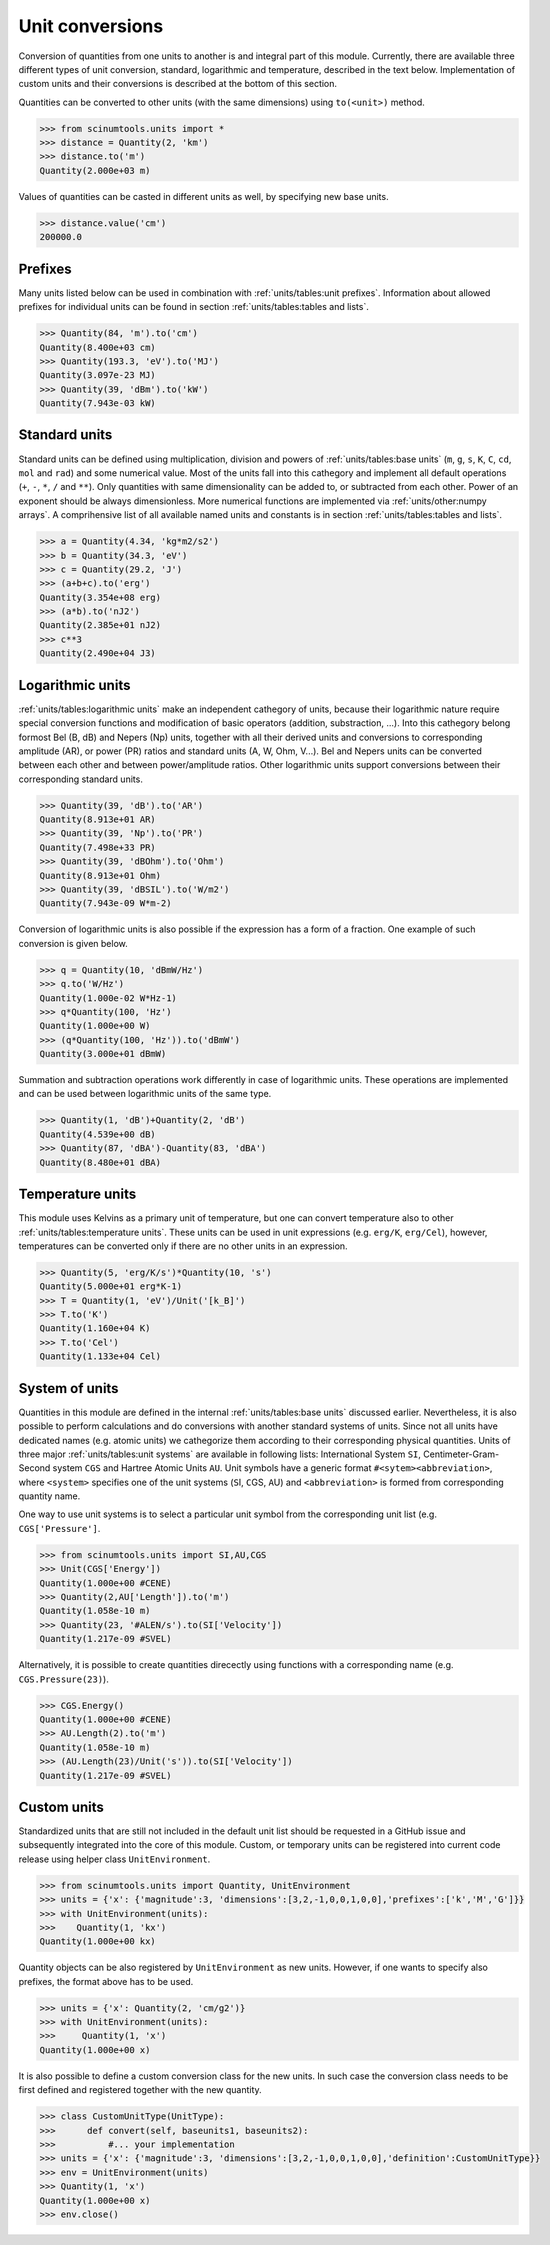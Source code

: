 Unit conversions
================

Conversion of quantities from one units to another is and integral part of this module.
Currently, there are available three different types of unit conversion, standard, logarithmic and temperature, described in the text below.
Implementation of custom units and their conversions is described at the bottom of this section.

Quantities can be converted to other units (with the same dimensions) using ``to(<unit>)`` method.

.. code-block::

   >>> from scinumtools.units import *
   >>> distance = Quantity(2, 'km')
   >>> distance.to('m')
   Quantity(2.000e+03 m)

Values of quantities can be casted in different units as well, by specifying new base units.

.. code-block::

   >>> distance.value('cm')
   200000.0

Prefixes
""""""""

Many units listed below can be used in combination with :ref:`units/tables:unit prefixes`.
Information about allowed prefixes for individual units can be found in section :ref:`units/tables:tables and lists`.

.. code-block::

   >>> Quantity(84, 'm').to('cm')
   Quantity(8.400e+03 cm)
   >>> Quantity(193.3, 'eV').to('MJ')
   Quantity(3.097e-23 MJ)
   >>> Quantity(39, 'dBm').to('kW')
   Quantity(7.943e-03 kW)

Standard units
""""""""""""""

Standard units can be defined using multiplication, division and powers of :ref:`units/tables:base units` (``m``, ``g``, ``s``, ``K``, ``C``, ``cd``, ``mol`` and ``rad``) and some numerical value.
Most of the units fall into this cathegory and implement all default operations (``+``, ``-``, ``*``, ``/`` and ``**``).
Only quantities with same dimensionality can be added to, or subtracted from each other.
Power of an exponent should be always dimensionless. More numerical functions are implemented via :ref:`units/other:numpy arrays`.
A comprihensive list of all available named units and constants is in section :ref:`units/tables:tables and lists`.

.. code-block::

   >>> a = Quantity(4.34, 'kg*m2/s2')
   >>> b = Quantity(34.3, 'eV')
   >>> c = Quantity(29.2, 'J')
   >>> (a+b+c).to('erg')
   Quantity(3.354e+08 erg)
   >>> (a*b).to('nJ2')
   Quantity(2.385e+01 nJ2)
   >>> c**3
   Quantity(2.490e+04 J3)


   
Logarithmic units
"""""""""""""""""

:ref:`units/tables:logarithmic units` make an independent cathegory of units, because their logarithmic nature require special conversion functions and modification of basic operators (addition, substraction, ...).
Into this cathegory belong formost Bel (B, dB) and Nepers (Np) units, together with all their derived units and conversions to corresponding amplitude (AR), or power (PR) ratios and standard units (A, W, Ohm, V...).
Bel and Nepers units can be converted between each other and between power/amplitude ratios.
Other logarithmic units support conversions between their corresponding standard units.

.. code-block::

   >>> Quantity(39, 'dB').to('AR')
   Quantity(8.913e+01 AR)
   >>> Quantity(39, 'Np').to('PR')
   Quantity(7.498e+33 PR)
   >>> Quantity(39, 'dBOhm').to('Ohm')
   Quantity(8.913e+01 Ohm)
   >>> Quantity(39, 'dBSIL').to('W/m2')
   Quantity(7.943e-09 W*m-2)

Conversion of logarithmic units is also possible if the expression has a form of a fraction.
One example of such conversion is given below.

.. code-block::

   >>> q = Quantity(10, 'dBmW/Hz')
   >>> q.to('W/Hz')
   Quantity(1.000e-02 W*Hz-1)
   >>> q*Quantity(100, 'Hz')
   Quantity(1.000e+00 W)
   >>> (q*Quantity(100, 'Hz')).to('dBmW')
   Quantity(3.000e+01 dBmW)

Summation and subtraction operations work differently in case of logarithmic units.
These operations are implemented and can be used between logarithmic units of the same type.

.. code-block::

   >>> Quantity(1, 'dB')+Quantity(2, 'dB')
   Quantity(4.539e+00 dB)
   >>> Quantity(87, 'dBA')-Quantity(83, 'dBA')
   Quantity(8.480e+01 dBA)
   
Temperature units
"""""""""""""""""

This module uses Kelvins as a primary unit of temperature, but one can convert temperature also to other :ref:`units/tables:temperature units`.
These units can be used in unit expressions (e.g. ``erg/K``, ``erg/Cel``), however, temperatures can be converted only if there are no other units in an expression.

.. code-block::

   >>> Quantity(5, 'erg/K/s')*Quantity(10, 's')
   Quantity(5.000e+01 erg*K-1)
   >>> T = Quantity(1, 'eV')/Unit('[k_B]')
   >>> T.to('K')
   Quantity(1.160e+04 K)
   >>> T.to('Cel')
   Quantity(1.133e+04 Cel)

System of units
"""""""""""""""

Quantities in this module are defined in the internal :ref:`units/tables:base units` discussed earlier.
Nevertheless, it is also possible to perform calculations and do conversions with another standard systems of units.
Since not all units have dedicated names (e.g. atomic units) we cathegorize them according to their corresponding physical quantities.
Units of three major :ref:`units/tables:unit systems` are available in following lists: International System ``SI``, Centimeter-Gram-Second system ``CGS`` and Hartree Atomic Units ``AU``.
Unit symbols have a generic format ``#<sytem><abbreviation>``, where ``<system>`` specifies one of the unit systems (``S``\I, ``C``\GS, ``A``\U) and ``<abbreviation>`` is formed from corresponding quantity name.

One way to use unit systems is to select a particular unit symbol from the corresponding unit list (e.g. ``CGS['Pressure']``.

.. code-block::

   >>> from scinumtools.units import SI,AU,CGS
   >>> Unit(CGS['Energy'])
   Quantity(1.000e+00 #CENE)
   >>> Quantity(2,AU['Length']).to('m')
   Quantity(1.058e-10 m)
   >>> Quantity(23, '#ALEN/s').to(SI['Velocity'])
   Quantity(1.217e-09 #SVEL)

Alternatively, it is possible to create quantities direcectly using functions with a corresponding name (e.g. ``CGS.Pressure(23)``).

.. code-block::

   >>> CGS.Energy()
   Quantity(1.000e+00 #CENE)
   >>> AU.Length(2).to('m')
   Quantity(1.058e-10 m)
   >>> (AU.Length(23)/Unit('s')).to(SI['Velocity'])
   Quantity(1.217e-09 #SVEL)   
   
Custom units
""""""""""""

Standardized units that are still not included in the default unit list should be requested in a GitHub issue and subsequently integrated into the core of this module.
Custom, or temporary units can be registered into current code release using helper class ``UnitEnvironment``.

.. code-block::

   >>> from scinumtools.units import Quantity, UnitEnvironment
   >>> units = {'x': {'magnitude':3, 'dimensions':[3,2,-1,0,0,1,0,0],'prefixes':['k','M','G']}}
   >>> with UnitEnvironment(units):
   >>>    Quantity(1, 'kx')
   Quantity(1.000e+00 kx)

Quantity objects can be also registered by ``UnitEnvironment`` as new units.
However, if one wants to specify also prefixes, the format above has to be used.

.. code-block::

   >>> units = {'x': Quantity(2, 'cm/g2')}
   >>> with UnitEnvironment(units):
   >>>     Quantity(1, 'x')
   Quantity(1.000e+00 x)

It is also possible to define a custom conversion class for the new units.
In such case the conversion class needs to be first defined and registered together with the new quantity.

.. code-block::

   >>> class CustomUnitType(UnitType):
   >>>      def convert(self, baseunits1, baseunits2):
   >>>          #... your implementation
   >>> units = {'x': {'magnitude':3, 'dimensions':[3,2,-1,0,0,1,0,0],'definition':CustomUnitType}}
   >>> env = UnitEnvironment(units)
   >>> Quantity(1, 'x')
   Quantity(1.000e+00 x)
   >>> env.close()
   
